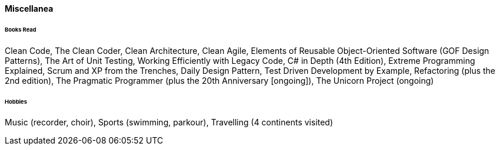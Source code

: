 [.big]
[.text-center]
.**Miscellanea**

****

[discrete]
====== **Books Read**
Clean Code, The Clean Coder, Clean Architecture, Clean Agile, Elements of Reusable Object-Oriented Software (GOF Design Patterns), The Art of Unit Testing, Working Efficiently with Legacy Code, C# in Depth (4th Edition), Extreme Programming Explained, Scrum and XP from the Trenches, Daily Design Pattern, Test Driven Development by Example, Refactoring (plus the 2nd edition), The Pragmatic Programmer (plus the 20th Anniversary [ongoing]), The Unicorn Project (ongoing)

[discrete]
====== **Hobbies**
Music (recorder, choir), Sports (swimming, parkour), Travelling (4 continents visited)

****